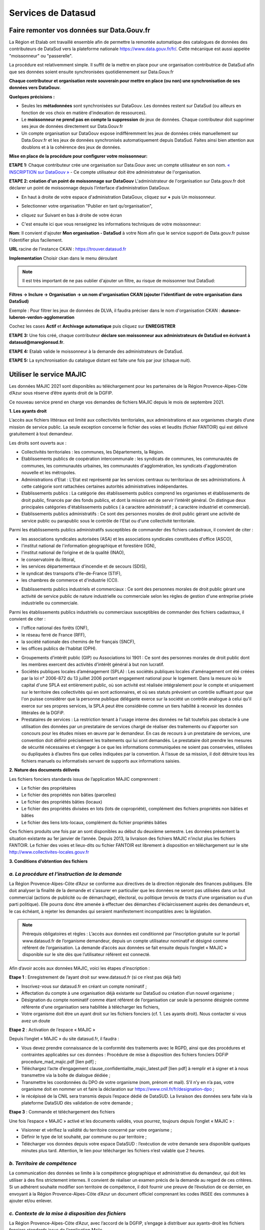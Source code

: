 ====================
Services de Datasud
====================

---------------------------------------------
Faire remonter vos données sur Data.Gouv.fr
---------------------------------------------

La Région et Etalab ont travaillé ensemble afin de permettre la remontée automatique des catalogues de données des contributeurs de DataSud vers la plateforme nationale https://www.data.gouv.fr/fr/. Cette mécanique est aussi appelée "moissonneur" ou "passerelle".

La procédure est relativemment simple. Il suffit de la mettre en place pour une organisation contributrice de DataSud afin que ses données soient ensuite synchronisées quotidiennement sur Data.Gouv.fr

**Chaque contributeur et organisation reste souverain pour mettre en place (ou non) une synchronisation de ses données vers DataGouv.**

**Quelques précisions :**

- Seules les **métadonnées** sont synchronisées sur DataGouv. Les données restent sur DataSud (ou ailleurs en fonction de vos choix en matière d'indexation de ressources).
- Le **moissonneur ne prend pas en compte la suppression** de jeux de données. Chaque contributeur doit supprimer ses jeux de données directement sur Data.Gouv.fr
- Un compte organisation sur DataGouv expose indifféremment les jeux de données créés manuellement sur Data.Gouv.fr et les jeux de données synchronisés automatiquement depuis DataSud. Faites ainsi bien attention aux doublons et à la cohérence des jeux de données.

**Mise en place de la procédure pour configurer votre moissonneur:**

**ETAPE 1:** Chaque contributeur crée une organisation sur Data.Gouv avec un compte utilisateur en son nom. `« INSCRIPTION sur DataGouv » <https://www.data.gouv.fr/fr/login?next=https%3A%2F%2Fwww.data.gouv.fr%2Ffr%2F>`_ 
- Ce compte utilisateur doit être administrateur de l'organisation.

**ETAPE 2: création d'un point de moissonnage sur DataGouv** L'administrateur de l'organisation sur Data.gouv.fr doit déclarer un point de moissonnage depuis l’interface d’administration DataGouv. 

- En haut à droite de votre espace d'administration DataGouv, cliquez sur **+** puis Un moissonneur.

.. image:: ajout_moissoneur.PNG

- Selectionner votre organisation "Publier en tant qu’organisation", 

.. image:: CaptureMoissonneur2.PNG

- cliquez sur Suivant en bas à droite de votre écran

.. image:: ajout_moissoneur_Suivant.PNG


- C'est ensuite ici que vous renseignez les informations techniques de votre moissonneur:

**Nom**: Il convient d'ajouter **Mon organisation - DataSud** à votre Nom afin que le service support de Data.gouv.fr puisse l'identifier plus facilement.

**URL** racine de l’instance CKAN : https://trouver.datasud.fr

**Implementation** Choisir ckan dans le menu déroulant

.. image:: ajout_nveau_moissoneur.PNG



.. Note:: Il est très important de ne pas oublier d'ajouter un filtre, au risque de moissonner tout DataSud::

**Filtres -> Inclure -> Organisation -> un nom d'organisation CKAN (ajouter l'identifiant de votre organisation dans DataSud)** 

Exemple : Pour filtrer les jeux de données de DLVA, il faudra préciser dans le nom d'organisation CKAN : **durance-luberon-verdon-agglomeration** 

.. image:: ajout_nveau_moissoneur_filtre.PNG

Cochez les cases **Actif** et **Archivage automatique** puis cliquez sur **ENREGISTRER**

**ETAPE 3:** Une fois créé, chaque contributeur **déclare son moissonneur aux administrateurs de DataSud en écrivant à datasud@maregionsud.fr**.

**ETAPE 4:** Etalab valide le moissonneur à la demande des administrateurs de DataSud.

**ETAPE 5:** La synchronisation du catalogue distant est faite une fois par jour (chaque nuit).

-------------------------
Utiliser le service MAJIC
-------------------------

Les données MAJIC 2021 sont disponibles au téléchargement pour les partenaires de la Région Provence-Alpes-Côte d’Azur sous réserve d’être ayants droit de la DGFIP.

Ce nouveau service prend en charge vos demandes de fichiers MAJIC depuis le mois de septembre 2021. 

**1. Les ayants droit**

L’accès aux fichiers littéraux est limité aux collectivités territoriales, aux administrations et aux organismes chargés d’une mission de service public. La seule exception concerne le fichier des voies et lieudits (fichier FANTOIR) qui est délivré gratuitement à tout demandeur. 

Les droits sont ouverts aux : 

* Collectivités territoriales : les communes, les Départements, la Région.
* Etablissements publics de coopération intercommunale : les syndicats de communes, les communautés de communes, les communautés urbaines, les communautés d'agglomération, les syndicats d'agglomération nouvelle et les métropoles.
* Administrations d’Etat : L'Etat est représenté par les services centraux ou territoriaux de ses administrations. À cette catégorie sont rattachées certaines autorités administratives indépendantes.
* Etablissements publics : La catégorie des établissements publics comprend les organismes et établissements de droit public, financés par des fonds publics, et dont la mission est de servir l'intérêt général. On distingue deux principales catégories d'établissements publics ( à caractère administratif ; à caractère industriel et commercial). 
* Etablissements publics administratifs : Ce sont des personnes morales de droit public gérant une activité de service public ou parapublic sous le contrôle de l'Etat ou d'une collectivité territoriale. 
Parmi les établissements publics administratifs susceptibles de commander des fichiers cadastraux, il convient de citer : 

-	les associations syndicales autorisées (ASA) et les associations syndicales constituées d'office (ASCO), 
-	l'institut national de l'information géographique et forestière (IGN), 
-	l'institut national de l’origine et de la qualité (INAO), 
-	le conservatoire du littoral, 
-	les services départementaux d'incendie et de secours (SDIS), 
-	le syndicat des transports d'Ile-de-France (STIF), 
-	les chambres de commerce et d'industrie (CCI). 
* Etablissements publics industriels et commerciaux : Ce sont des personnes morales de droit public gérant une activité de service public de nature industrielle ou commerciale selon les règles de gestion d'une entreprise privée industrielle ou commerciale. 

Parmi les établissements publics industriels ou commerciaux susceptibles de commander des fichiers cadastraux, il convient de citer : 

-	l'office national des forêts (ONF), 
-	le réseau ferré de France (RFF), 
-	la société nationale des chemins de fer français (SNCF), 
-	les offices publics de l'habitat (OPH). 
* Groupements d’intérêt public (GIP) ou Associations loi 1901 : Ce sont des personnes morales de droit public dont les membres exercent des activités d'intérêt général à but non lucratif. 
* Sociétés publiques locales d’aménagement (SPLA) : Les sociétés publiques locales d'aménagement ont été créées par la loi n° 2006-872 du 13 juillet 2006 portant engagement national pour le logement. Dans la mesure où le capital d'une SPLA est entièrement public, où son activité est réalisée intégralement pour le compte et uniquement sur le territoire des collectivités qui en sont actionnaires, et où ses statuts prévoient un contrôle suffisant pour que l'on puisse considérer que la personne publique délégante exerce sur la société un contrôle analogue à celui qu'il exerce sur ses propres services, la SPLA peut être considérée comme un tiers habilité à recevoir les données littérales de la DGFiP. 
* Prestataires de services : La restriction tenant à l'usage interne des données ne fait toutefois pas obstacle à une utilisation des données par un prestataire de services chargé de réaliser des traitements ou d'apporter son concours pour les études mises en œuvre par le demandeur. En cas de recours à un prestataire de services, une convention doit définir précisément les traitements qui lui sont demandés. Le prestataire doit prendre les mesures de sécurité nécessaires et s’engager à ce que les informations communiquées ne soient pas conservées, utilisées ou dupliquées à d’autres fins que celles indiquées par la convention. À l’issue de sa mission, il doit détruire tous les fichiers manuels ou informatisés servant de supports aux informations saisies. 

**2. Nature des documents délivrés** 

Les fichiers fonciers standards issus de l’application MAJIC comprennent : 

* Le fichier des propriétaires 
*	Le fichier des propriétés non bâties (parcelles) 
*	Le fichier des propriétés bâties (locaux) 
*	Le fichier des propriétés divisées en lots (lots de copropriété), complément des fichiers propriétés non bâties et bâties 
*	Le fichier des liens lots-locaux, complément du fichier propriétés bâties 

Ces fichiers produits une fois par an sont disponibles au début du deuxième semestre. Les données présentent la situation existante au 1er janvier de l’année. 
Depuis 2013, la livraison des fichiers MAJIC n’inclut plus les fichiers FANTOIR. Le fichier des voies et lieux-dits ou fichier FANTOIR est librement à disposition en téléchargement sur le site http://www.collectivites-locales.gouv.fr 
 
**3. Conditions d’obtention des fichiers** 

^^^^^^^^^^^^^^^^^^^^^^^^^^^^^^^^^^^^^^^^^^^^^^^^
*a. La procédure et l'instruction de la demande* 
^^^^^^^^^^^^^^^^^^^^^^^^^^^^^^^^^^^^^^^^^^^^^^^^

La Région Provence-Alpes-Côte d’Azur se conforme aux directives de la direction régionale des finances publiques. Elle doit analyser la finalité de la demande et s'assurer en particulier que les données ne seront pas utilisées dans un but commercial (actions de publicité ou de démarchage), électoral, ou politique (envois de tracts d'une organisation ou d'un parti politique). 
Elle pourra donc être amenée à effectuer des démarches d'éclaircissement auprès des demandeurs et, le cas échéant, à rejeter les demandes qui seraient manifestement incompatibles avec la législation. 

.. Note:: Prérequis obligatoires et règles : L’accès aux données est conditionné par l’inscription gratuite sur le portail www.datasud.fr de l’organisme demandeur, depuis un compte utilisateur nominatif et désigné comme référent de l’organisation. La demande d’accès aux données se fait ensuite depuis l’onglet « MAJIC » disponible sur le site dès que l’utilisateur référent est connecté.

Afin d’avoir accès aux données MAJIC, voici les étapes d’inscription :

**Etape 1** : Enregistrement de l’ayant droit sur www.datasud.fr (si ce n’est pas déjà fait)

* Inscrivez-vous sur datasud.fr en créant un compte nominatif ; 
*	Affectation du compte à une organisation déjà existante sur DataSud ou création d’un nouvel organisme ;
*	Désignation du compte nominatif comme étant référent de l’organisation car seule la personne désignée comme référente d'une organisation sera habilitée à télécharger les fichiers,
*	Votre organisme doit être un ayant droit sur les fichiers fonciers (cf. 1. Les ayants droit). Nous contacter si vous avez un doute

**Etape 2** : Activation de l’espace « MAJIC » 

Depuis l’onglet « MAJIC » du site datasud.fr, il faudra :

*	Vous devez prendre connaissance de la conformité des traitements avec le RGPD, ainsi que des procédures et contraintes applicables sur ces données : Procédure de mise à disposition des fichiers fonciers DGFiP procedure_mad_majic.pdf  [lien pdf] ;
*	Téléchargez l’acte d’engagement clause_confidentialite_majic_latest.pdf [lien pdf] à remplir et à signer et à nous transmettre via la boîte de dialogue dédiée ;
*	Transmettre les coordonnées du DPO de votre organisme (nom, prénom et mail). S’il n’y en n’a pas, votre organisme doit en nommer un et faire la déclaration sur https://www.cnil.fr/fr/designation-dpo ;
* le récépissé de la CNIL sera transmis depuis l’espace dédié de DataSUD. La livraison des données sera faite via la plateforme DataSUD dès validation de votre demande ;

**Etape 3** : Commande et téléchargement des fichiers 

Une fois l’espace « MAJIC » activé et les documents validés, vous pourrez, toujours depuis l’onglet « MAJIC » :

*	Visionner et vérifiez la validité du territoire concerné par votre organisme ;
*	Définir le type de lot souhaité, par commune ou par territoire ;
* Télécharger vos données depuis votre espace DataSUD : l’exécution de votre demande sera disponible quelques minutes plus tard. Attention, le lien pour télécharger les fichiers n’est valable que 2 heures.

^^^^^^^^^^^^^^^^^^^^^^^^^^^^^^
*b. Territoire de compétence* 
^^^^^^^^^^^^^^^^^^^^^^^^^^^^^^

La communication des données se limite à la compétence géographique et administrative du demandeur, qui doit les utiliser à des fins strictement internes. Il convient de réaliser un examen précis de la demande au regard de ces critères. 
Si un adhérent souhaite modifier son territoire de compétence, il doit fournir une preuve de l’évolution de ce dernier, en envoyant à la Région Provence-Alpes-Côte d’Azur un document officiel comprenant les codes INSEE des communes à ajouter et/ou enlever. 

^^^^^^^^^^^^^^^^^^^^^^^^^^^^^^^^^^^^^^^^^^^^^^^^^^^
*c. Contexte de la mise à disposition des fichiers* 
^^^^^^^^^^^^^^^^^^^^^^^^^^^^^^^^^^^^^^^^^^^^^^^^^^^

La Région Provence-Alpes-Côte d’Azur, avec l’accord de la DGFIP, s’engage à distribuer aux ayants-droit les fichiers fonciers standards issus de l’application Majic. 

^^^^^^^^^^^^^^^^^^^^^^^^^^^^^^^^^^^^^^^^^^^^^^^^^^^^^^^^^^^^^^^^^^^^^^^^^^^^^
*d. Conformité des traitements avec la loi informatique et libertés et RGPD* 
^^^^^^^^^^^^^^^^^^^^^^^^^^^^^^^^^^^^^^^^^^^^^^^^^^^^^^^^^^^^^^^^^^^^^^^^^^^^^

Il est précisé que la délibération CNIL n° 2012-088 du 29 mars 2012 dispense de déclaration les traitements automatisés de données personnelles mis en œuvre aux fins de consultation des données issues de la matrice cadastrale par toute commune, groupement et organisme privé ou public chargé d'une mission de service public (J.O. du 13 mai 2012) et exempte de toute obligation déclarative ces demandeurs tant pour les fichiers fonciers que pour les cédéroms VisuDGFiP cadastre. 
Le 28 mai 2018, la mise en place du Règlement Général sur la Protection des données (RGPD) rend obsolète l'obligation déclarative auprès de la CNIL des traitements informatisés de données à caractère personnel mis en œuvre dans le cadre d'un système d'information géographique via l’autorisation unique n°1 (AU-001). 
Dorénavant il revient à l’organisme ayant-droit et recevant les données des fichiers fonciers de se mettre en conformité lui-même aux nouvelles dispositions encadrant le RGPD. Pour cela, un DPO doit être déclaré auprès de la CNIL. Plus d’information sur https://www.cnil.fr/fr/designation-dpo. 
